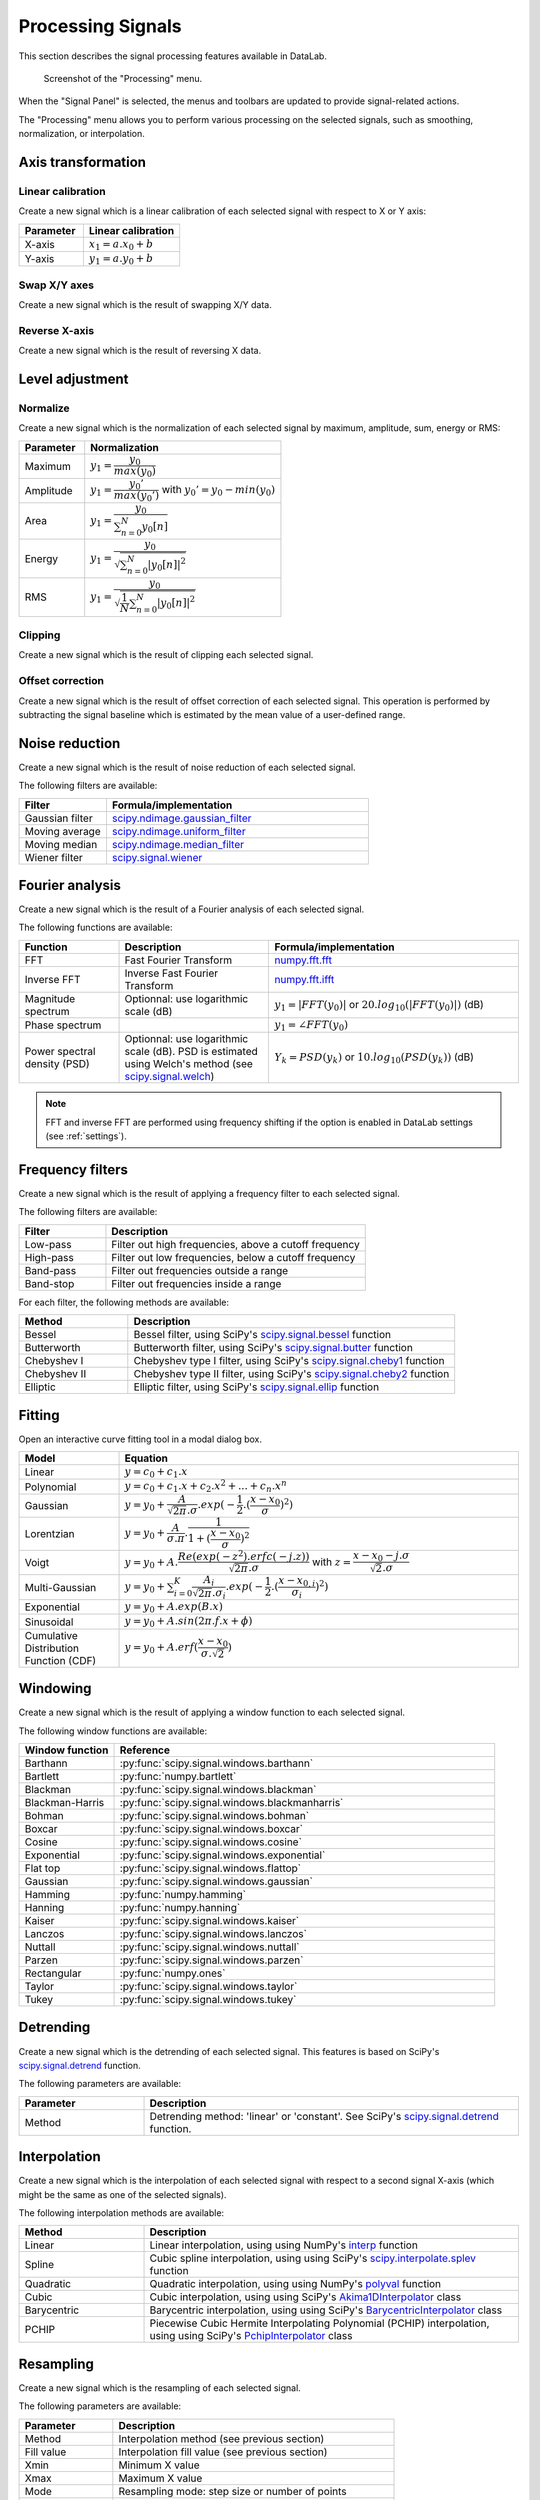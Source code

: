 .. _sig-menu-processing:

Processing Signals
==================

This section describes the signal processing features available in DataLab.

.. seealso::

    :ref:`sig-menu-operations` for more information on operations that can be performed
    on signals, or :ref:`sig-menu-analysis` for information on analysis features on
    signals.

.. figure:: /images/shots/s_processing.png

    Screenshot of the "Processing" menu.

When the "Signal Panel" is selected, the menus and toolbars are updated to
provide signal-related actions.

The "Processing" menu allows you to perform various processing on the
selected signals, such as smoothing, normalization, or interpolation.

Axis transformation
^^^^^^^^^^^^^^^^^^^

Linear calibration
~~~~~~~~~~~~~~~~~~

Create a new signal which is a linear calibration of each selected signal
with respect to X or Y axis:

.. list-table::
    :header-rows: 1
    :widths: 40, 60

    * - Parameter
      - Linear calibration
    * - X-axis
      - :math:`x_{1} = a.x_{0} + b`
    * - Y-axis
      - :math:`y_{1} = a.y_{0} + b`

Swap X/Y axes
~~~~~~~~~~~~~

Create a new signal which is the result of swapping X/Y data.

Reverse X-axis
~~~~~~~~~~~~~~

Create a new signal which is the result of reversing X data.

Level adjustment
^^^^^^^^^^^^^^^^

Normalize
~~~~~~~~~

Create a new signal which is the normalization of each selected signal
by maximum, amplitude, sum, energy or RMS:

.. list-table::
    :header-rows: 1
    :widths: 25, 75

    * - Parameter
      - Normalization
    * - Maximum
      - :math:`y_{1}= \dfrac{y_{0}}{max(y_{0})}`
    * - Amplitude
      - :math:`y_{1}= \dfrac{y_{0}'}{max(y_{0}')}` with :math:`y_{0}'=y_{0}-min(y_{0})`
    * - Area
      - :math:`y_{1}= \dfrac{y_{0}}{\sum_{n=0}^{N}y_{0}[n]}`
    * - Energy
      - :math:`y_{1}= \dfrac{y_{0}}{\sqrt{\sum_{n=0}^{N}|y_{0}[n]|^2}}`
    * - RMS
      - :math:`y_{1}= \dfrac{y_{0}}{\sqrt{\dfrac{1}{N}\sum_{n=0}^{N}|y_{0}[n]|^2}}`

Clipping
~~~~~~~~

Create a new signal which is the result of clipping each selected signal.

Offset correction
~~~~~~~~~~~~~~~~~

Create a new signal which is the result of offset correction of each selected signal.
This operation is performed by subtracting the signal baseline which is estimated by
the mean value of a user-defined range.

Noise reduction
^^^^^^^^^^^^^^^

Create a new signal which is the result of noise reduction of each selected signal.

The following filters are available:

.. list-table::
    :header-rows: 1
    :widths: 25, 75

    * - Filter
      - Formula/implementation
    * - Gaussian filter
      - `scipy.ndimage.gaussian_filter <https://docs.scipy.org/doc/scipy/reference/generated/scipy.ndimage.gaussian_filter.html>`_
    * - Moving average
      - `scipy.ndimage.uniform_filter <https://docs.scipy.org/doc/scipy/reference/generated/scipy.ndimage.uniform_filter.html>`_
    * - Moving median
      - `scipy.ndimage.median_filter <https://docs.scipy.org/doc/scipy/reference/generated/scipy.ndimage.median_filter.html>`_
    * - Wiener filter
      - `scipy.signal.wiener <https://docs.scipy.org/doc/scipy/reference/generated/scipy.signal.wiener.html>`_

Fourier analysis
^^^^^^^^^^^^^^^^

Create a new signal which is the result of a Fourier analysis of each selected signal.

The following functions are available:

.. list-table::
    :header-rows: 1
    :widths: 20, 30, 50

    * - Function
      - Description
      - Formula/implementation
    * - FFT
      - Fast Fourier Transform
      - `numpy.fft.fft <https://docs.scipy.org/doc/numpy/reference/generated/numpy.fft.fft.html>`_
    * - Inverse FFT
      - Inverse Fast Fourier Transform
      - `numpy.fft.ifft <https://docs.scipy.org/doc/numpy/reference/generated/numpy.fft.ifft.html>`_
    * - Magnitude spectrum
      - Optionnal: use logarithmic scale (dB)
      - :math:`y_{1} = |FFT(y_{0})|` or :math:`20.log_{10}(|FFT(y_{0})|)` (dB)
    * - Phase spectrum
      -
      - :math:`y_{1} = \angle FFT(y_{0})`
    * - Power spectral density (PSD)
      - Optionnal: use logarithmic scale (dB). PSD is estimated using Welch's method
        (see `scipy.signal.welch <https://docs.scipy.org/doc/scipy/reference/generated/scipy.signal.welch.html>`_)
      - :math:`Y_{k} = PSD(y_{k})` or :math:`10.log_{10}(PSD(y_{k}))` (dB)

.. note::

    FFT and inverse FFT are performed using frequency shifting if the option is enabled
    in DataLab settings (see :ref:`settings`).

Frequency filters
^^^^^^^^^^^^^^^^^

Create a new signal which is the result of applying a frequency filter to each selected signal.

The following filters are available:

.. list-table::
    :header-rows: 1
    :widths: 25, 75

    * - Filter
      - Description
    * - |lowpass| Low-pass
      - Filter out high frequencies, above a cutoff frequency
    * - |highpass| High-pass
      - Filter out low frequencies, below a cutoff frequency
    * - |bandpass| Band-pass
      - Filter out frequencies outside a range
    * - |bandstop| Band-stop
      - Filter out frequencies inside a range

.. |lowpass| image:: ../../../cdl/data/icons/processing/lowpass.svg
    :width: 24px
    :height: 24px
    :class: dark-light no-scaled-link

.. |highpass| image:: ../../../cdl/data/icons/processing/highpass.svg
    :width: 24px
    :height: 24px
    :class: dark-light no-scaled-link

.. |bandpass| image:: ../../../cdl/data/icons/processing/bandpass.svg
    :width: 24px
    :height: 24px
    :class: dark-light no-scaled-link

.. |bandstop| image:: ../../../cdl/data/icons/processing/bandstop.svg
    :width: 24px
    :height: 24px
    :class: dark-light no-scaled-link

For each filter, the following methods are available:

.. list-table::
    :header-rows: 1
    :widths: 25, 75

    * - Method
      - Description
    * - Bessel
      - Bessel filter, using SciPy's `scipy.signal.bessel <https://docs.scipy.org/doc/scipy/reference/generated/scipy.signal.bessel.html>`_ function
    * - Butterworth
      - Butterworth filter, using SciPy's `scipy.signal.butter <https://docs.scipy.org/doc/scipy/reference/generated/scipy.signal.butter.html>`_ function
    * - Chebyshev I
      - Chebyshev type I filter, using SciPy's `scipy.signal.cheby1 <https://docs.scipy.org/doc/scipy/reference/generated/scipy.signal.cheby1.html>`_ function
    * - Chebyshev II
      - Chebyshev type II filter, using SciPy's `scipy.signal.cheby2 <https://docs.scipy.org/doc/scipy/reference/generated/scipy.signal.cheby2.html>`_ function
    * - Elliptic
      - Elliptic filter, using SciPy's `scipy.signal.ellip <https://docs.scipy.org/doc/scipy/reference/generated/scipy.signal.ellip.html>`_ function

Fitting
^^^^^^^

Open an interactive curve fitting tool in a modal dialog box.

.. list-table::
    :header-rows: 1
    :widths: 20, 80

    * - Model
      - Equation
    * - Linear
      - :math:`y = c_{0}+c_{1}.x`
    * - Polynomial
      - :math:`y = c_{0}+c_{1}.x+c_{2}.x^2+...+c_{n}.x^n`
    * - Gaussian
      - :math:`y = y_{0}+\dfrac{A}{\sqrt{2\pi}.\sigma}.exp(-\dfrac{1}{2}.(\dfrac{x-x_{0}}{\sigma})^2)`
    * - Lorentzian
      - :math:`y = y_{0}+\dfrac{A}{\sigma.\pi}.\dfrac{1}{1+(\dfrac{x-x_{0}}{\sigma})^2}`
    * - Voigt
      - :math:`y = y_{0}+A.\dfrac{Re(exp(-z^2).erfc(-j.z))}{\sqrt{2\pi}.\sigma}` with :math:`z = \dfrac{x-x_{0}-j.\sigma}{\sqrt{2}.\sigma}`
    * - Multi-Gaussian
      - :math:`y = y_{0}+\sum_{i=0}^{K}\dfrac{A_{i}}{\sqrt{2\pi}.\sigma_{i}}.exp(-\dfrac{1}{2}.(\dfrac{x-x_{0,i}}{\sigma_{i}})^2)`
    * - Exponential
      - :math:`y = y_{0}+A.exp(B.x)`
    * - Sinusoidal
      - :math:`y = y_{0}+A.sin(2\pi.f.x+\phi)`
    * - Cumulative Distribution Function (CDF)
      - :math:`y = y_{0}+A.erf(\dfrac{x-x_{0}}{\sigma.\sqrt{2}})`

Windowing
^^^^^^^^^

Create a new signal which is the result of applying a window function to each selected signal.

The following window functions are available:

.. list-table::
    :header-rows: 1
    :widths: 20, 80

    * - Window function
      - Reference
    * - Barthann
      - :py:func:`scipy.signal.windows.barthann`
    * - Bartlett
      - :py:func:`numpy.bartlett`
    * - Blackman
      - :py:func:`scipy.signal.windows.blackman`
    * - Blackman-Harris
      - :py:func:`scipy.signal.windows.blackmanharris`
    * - Bohman
      - :py:func:`scipy.signal.windows.bohman`
    * - Boxcar
      - :py:func:`scipy.signal.windows.boxcar`
    * - Cosine
      - :py:func:`scipy.signal.windows.cosine`
    * - Exponential
      - :py:func:`scipy.signal.windows.exponential`
    * - Flat top
      - :py:func:`scipy.signal.windows.flattop`
    * - Gaussian
      - :py:func:`scipy.signal.windows.gaussian`
    * - Hamming
      - :py:func:`numpy.hamming`
    * - Hanning
      - :py:func:`numpy.hanning`
    * - Kaiser
      - :py:func:`scipy.signal.windows.kaiser`
    * - Lanczos
      - :py:func:`scipy.signal.windows.lanczos`
    * - Nuttall
      - :py:func:`scipy.signal.windows.nuttall`
    * - Parzen
      - :py:func:`scipy.signal.windows.parzen`
    * - Rectangular
      - :py:func:`numpy.ones`
    * - Taylor
      - :py:func:`scipy.signal.windows.taylor`
    * - Tukey
      - :py:func:`scipy.signal.windows.tukey`

Detrending
^^^^^^^^^^

Create a new signal which is the detrending of each selected signal.
This features is based on SciPy's `scipy.signal.detrend <https://docs.scipy.org/doc/scipy/reference/generated/scipy.signal.detrend.html>`_ function.

The following parameters are available:

.. list-table::
    :header-rows: 1
    :widths: 25, 75

    * - Parameter
      - Description
    * - Method
      - Detrending method: 'linear' or 'constant'. See SciPy's `scipy.signal.detrend <https://docs.scipy.org/doc/scipy/reference/generated/scipy.signal.detrend.html>`_ function.

Interpolation
^^^^^^^^^^^^^

Create a new signal which is the interpolation of each selected signal
with respect to a second signal X-axis (which might be the same as one of
the selected signals).

The following interpolation methods are available:

.. list-table::
    :header-rows: 1
    :widths: 25, 75

    * - Method
      - Description
    * - Linear
      - Linear interpolation, using using NumPy's `interp <https://docs.scipy.org/doc/numpy/reference/generated/numpy.interp.html>`_ function
    * - Spline
      - Cubic spline interpolation, using using SciPy's `scipy.interpolate.splev <https://docs.scipy.org/doc/scipy/reference/generated/scipy.interpolate.splev.html>`_ function
    * - Quadratic
      - Quadratic interpolation, using using NumPy's `polyval <https://docs.scipy.org/doc/numpy/reference/generated/numpy.polyval.html>`_ function
    * - Cubic
      - Cubic interpolation, using using SciPy's `Akima1DInterpolator <https://docs.scipy.org/doc/scipy/reference/generated/scipy.interpolate.Akima1DInterpolator.html>`_ class
    * - Barycentric
      - Barycentric interpolation, using using SciPy's `BarycentricInterpolator <https://docs.scipy.org/doc/scipy/reference/generated/scipy.interpolate.BarycentricInterpolator.html>`_ class
    * - PCHIP
      - Piecewise Cubic Hermite Interpolating Polynomial (PCHIP) interpolation, using using SciPy's `PchipInterpolator <https://docs.scipy.org/doc/scipy/reference/generated/scipy.interpolate.PchipInterpolator.html>`_ class

Resampling
^^^^^^^^^^

Create a new signal which is the resampling of each selected signal.

The following parameters are available:

.. list-table::
    :header-rows: 1
    :widths: 25, 75

    * - Parameter
      - Description
    * - Method
      - Interpolation method (see previous section)
    * - Fill value
      - Interpolation fill value (see previous section)
    * - Xmin
      - Minimum X value
    * - Xmax
      - Maximum X value
    * - Mode
      - Resampling mode: step size or number of points
    * - Step size
      - Resampling step size
    * - Number of points
      - Resampling number of points

ROI extraction
^^^^^^^^^^^^^^

Create a new signal from a user-defined Region of Interest (ROI).

.. figure:: /images/shots/s_roi_dialog.png

    ROI extraction dialog: the ROI is defined by moving the position
    and adjusting the width of an horizontal range.
